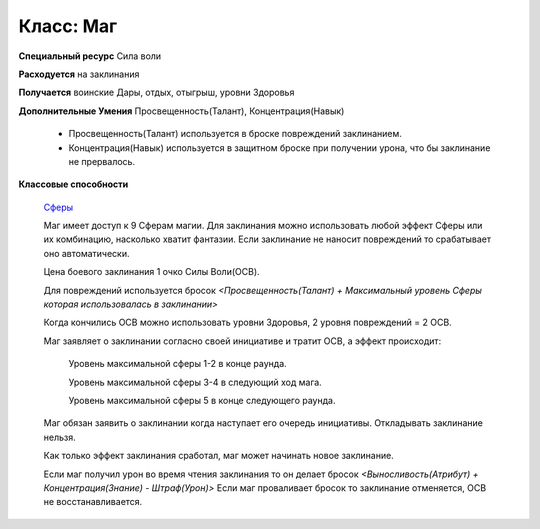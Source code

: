 Класс: Маг
==========

**Специальный ресурс** Сила воли

**Расходуется** на заклинания

**Получается** воинские Дары, отдых, отыгрыш, уровни Здоровья

**Дополнительные Умения** Просвещенность(Талант), Концентрация(Навык)

  - Просвещенность(Талант) используется в броске повреждений заклинанием.

  - Концентрация(Навык) используется в защитном броске при получении урона, что бы заклинание не прервалось.

**Классовые способности**

  `Сферы
  <https://dnd-wod.blogspot.com/p/blog-page_57.html>`_

  Маг имеет доступ к 9 Сферам магии. Для заклинания можно использовать любой эффект Сферы или их комбинацию, насколько хватит фантазии. Если заклинание не наносит повреждений то срабатывает оно автоматически.
  
  Цена боевого заклинания 1 очко Силы Воли(ОСВ).

  Для повреждений используется бросок *<Просвещенность(Талант) + Максимальный уровень Сферы которая использовалась в заклинании>*

  Когда кончились ОСВ можно использовать уровни Здоровья, 2 уровня повреждений = 2 ОСВ.

  Маг заявляет о заклинании согласно своей инициативе и тратит ОСВ, а эффект происходит:

    Уровень максимальной сферы 1-2 в конце раунда.

    Уровень максимальной сферы 3-4 в следующий ход мага.

    Уровень максимальной сферы 5 в конце следующего раунда.

  Маг обязан заявить о заклинании когда наступает его очередь инициативы. Откладывать заклинание нельзя.

  Как только эффект заклинания сработал, маг может начинать новое заклинание.

  Если маг получил урон во время чтения заклинания то он делает бросок *<Выносливость(Атрибут) + Концентрация(Знание) - Штраф(Урон)>* Если маг проваливает бросок то заклинание отменяется, ОСВ не восстанавливается.
